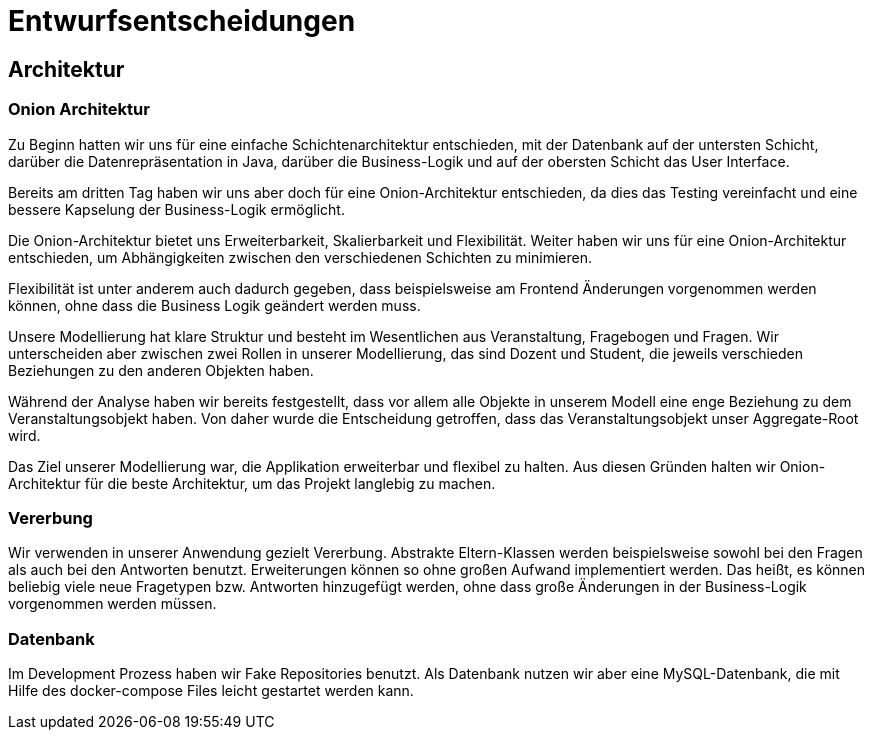 = Entwurfsentscheidungen

== Architektur

=== Onion Architektur

Zu Beginn hatten wir uns für eine einfache Schichtenarchitektur entschieden, mit der Datenbank auf der untersten Schicht, darüber die Datenrepräsentation in Java, darüber die Business-Logik und auf der obersten Schicht das User Interface.

Bereits am dritten Tag haben wir uns aber doch für eine Onion-Architektur entschieden, da dies das Testing vereinfacht und eine bessere Kapselung der Business-Logik ermöglicht.

Die Onion-Architektur bietet uns Erweiterbarkeit, Skalierbarkeit und Flexibilität.
Weiter haben wir uns für eine Onion-Architektur entschieden, um Abhängigkeiten zwischen den verschiedenen Schichten zu minimieren.

Flexibilität ist unter anderem auch dadurch gegeben, dass beispielsweise am Frontend Änderungen
vorgenommen werden können, ohne dass die Business Logik geändert werden muss.

Unsere Modellierung hat klare Struktur und besteht im Wesentlichen aus Veranstaltung, Fragebogen und Fragen.
Wir unterscheiden aber zwischen zwei Rollen in unserer Modellierung, das sind Dozent und Student, die jeweils verschieden Beziehungen zu den anderen Objekten haben.

Während der Analyse haben wir bereits festgestellt,
dass vor allem alle Objekte in unserem Modell eine enge Beziehung zu dem Veranstaltungsobjekt haben. Von
daher wurde die Entscheidung getroffen, dass das Veranstaltungsobjekt unser Aggregate-Root wird.

Das Ziel unserer Modellierung war, die Applikation erweiterbar und flexibel zu halten.
Aus diesen Gründen halten wir Onion-Architektur für die beste Architektur, um das Projekt langlebig zu machen.

=== Vererbung

Wir verwenden in unserer Anwendung gezielt Vererbung.
Abstrakte Eltern-Klassen werden beispielsweise sowohl bei den Fragen als auch bei den Antworten benutzt.
Erweiterungen können so ohne großen Aufwand implementiert werden.
Das heißt, es können beliebig viele neue Fragetypen bzw. Antworten hinzugefügt werden,
ohne dass große Änderungen in der Business-Logik vorgenommen werden müssen.

=== Datenbank

Im Development Prozess haben wir Fake Repositories benutzt.
Als Datenbank nutzen wir aber eine MySQL-Datenbank, die mit Hilfe des docker-compose Files leicht gestartet werden kann.